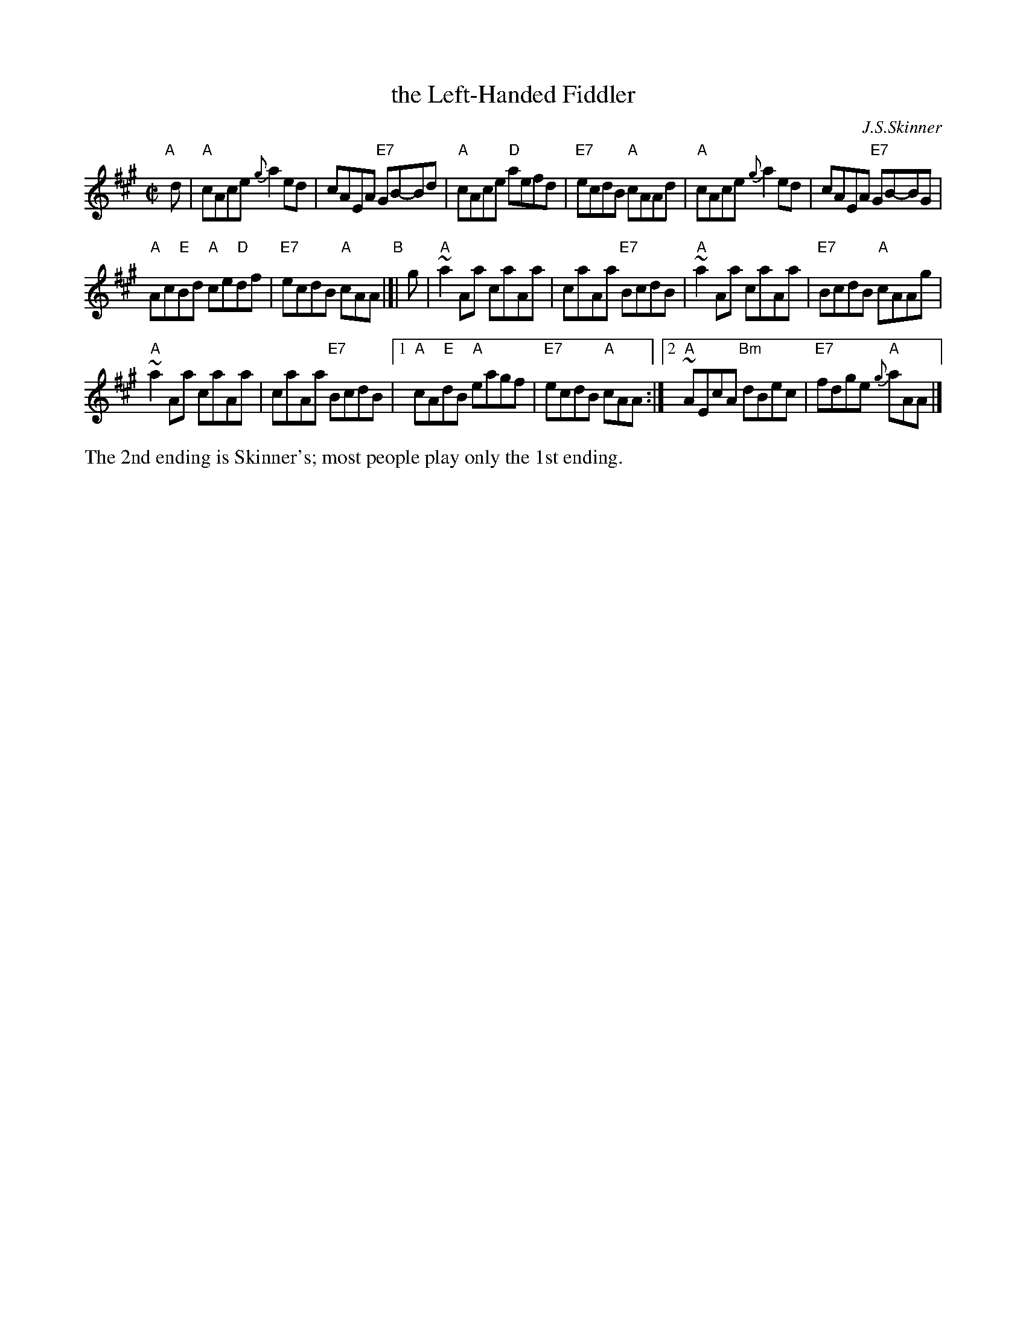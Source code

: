 X: 1
T: the Left-Handed Fiddler
C: J.S.Skinner
N: H&C p.95, Battlefield's version p.31, Hunter 240)
N: This has the commonly-played final ending, with Skinner's original ending as the final coda.
Z: John Chambers <jc:trillian.mit.edu>
M: C|
L: 1/8
K: A
"A"[|]d \
| "A"cAce {g}a2ed | cAEA "E7"GB-Bd |\
"A"cAce "D"aefd | "E7"ecdB "A"cAAd |\
"A"cAce {g}a2ed | cAEA "E7"GB-BG |
"A"Ac"E"Bd "A"ce"D"df | "E7"ecdB "A"cAA \
"B"|[| g |\
"A"~a2Aa caAa | caAa "E7"BcdB |\
"A"~a2Aa caAa | "E7"BcdB "A"cAAg |
"A"~a2Aa caAa | caAa "E7"BcdB |\
[1 "A"cA"E"dB "A"eagf | "E7"ecdB "A"cAA :|\
[2 "A"~AEcA "Bm"dBec | "E7"fdge "A"{g}aAA |]
%%text The 2nd ending is Skinner's; most people play only the 1st ending.
